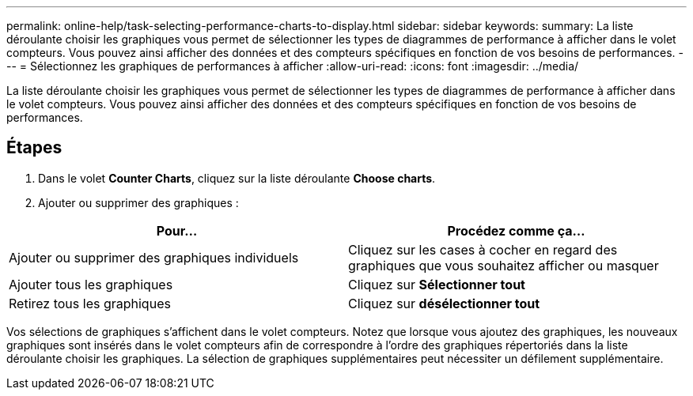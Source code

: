 ---
permalink: online-help/task-selecting-performance-charts-to-display.html 
sidebar: sidebar 
keywords:  
summary: La liste déroulante choisir les graphiques vous permet de sélectionner les types de diagrammes de performance à afficher dans le volet compteurs. Vous pouvez ainsi afficher des données et des compteurs spécifiques en fonction de vos besoins de performances. 
---
= Sélectionnez les graphiques de performances à afficher
:allow-uri-read: 
:icons: font
:imagesdir: ../media/


[role="lead"]
La liste déroulante choisir les graphiques vous permet de sélectionner les types de diagrammes de performance à afficher dans le volet compteurs. Vous pouvez ainsi afficher des données et des compteurs spécifiques en fonction de vos besoins de performances.



== Étapes

. Dans le volet *Counter Charts*, cliquez sur la liste déroulante *Choose charts*.
. Ajouter ou supprimer des graphiques :


[cols="2*"]
|===
| Pour... | Procédez comme ça... 


 a| 
Ajouter ou supprimer des graphiques individuels
 a| 
Cliquez sur les cases à cocher en regard des graphiques que vous souhaitez afficher ou masquer



 a| 
Ajouter tous les graphiques
 a| 
Cliquez sur *Sélectionner tout*



 a| 
Retirez tous les graphiques
 a| 
Cliquez sur *désélectionner tout*

|===
Vos sélections de graphiques s'affichent dans le volet compteurs. Notez que lorsque vous ajoutez des graphiques, les nouveaux graphiques sont insérés dans le volet compteurs afin de correspondre à l'ordre des graphiques répertoriés dans la liste déroulante choisir les graphiques. La sélection de graphiques supplémentaires peut nécessiter un défilement supplémentaire.
